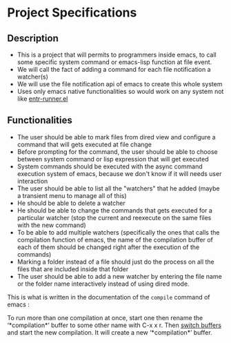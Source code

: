 * Project Specifications

** Description

- This is a project that will permits to programmers inside emacs, to call some specific system command or emacs-lisp function at file event.
- We will call the fact of adding a command for each file notification a watcher(s)
- We will use the file notification api of emacs to create this whole system
- Uses only emacs native functionalities so would work on any system not like [[https://github.com/SamuelVanie/entr-runner.el][entr-runner.el]]

  
** Functionalities

- The user should be able to mark files from dired view and configure a command that will gets executed at file change
- Before prompting for the command, the user should be able to choose between system command or lisp expression that will get executed
- System commands should be executed with the async command execution system of emacs, because we don't know if it will needs user interaction
- The user should be able to list all the "watchers" that he added (maybe a transient menu to manage all of this)
- He should be able to delete a watcher
- He should be able to change the commands that gets executed for a particular watcher (stop the current and reexecute on the same files with the new command)
- To be able to add multiple watchers (specifically the ones that calls the compilation function of emacs, the name of the compilation buffer of each of them should be changed right after the execution of the commands)
- Marking a folder instead of a file should just do the process on all the files that are included inside that folder
- The user should be able to add a new watcher by entering the file name or the folder name interactively instead of using dired mode.

  
  This is what is written in the documentation of the =compile= command of emacs : 
  #+begin_note
To run more than one compilation at once, start one then rename
the ‘*compilation*’ buffer to some other name with
C-x x r.  Then _switch buffers_ and start the new compilation.
It will create a new ‘*compilation*’ buffer.
  #+end_note
  
